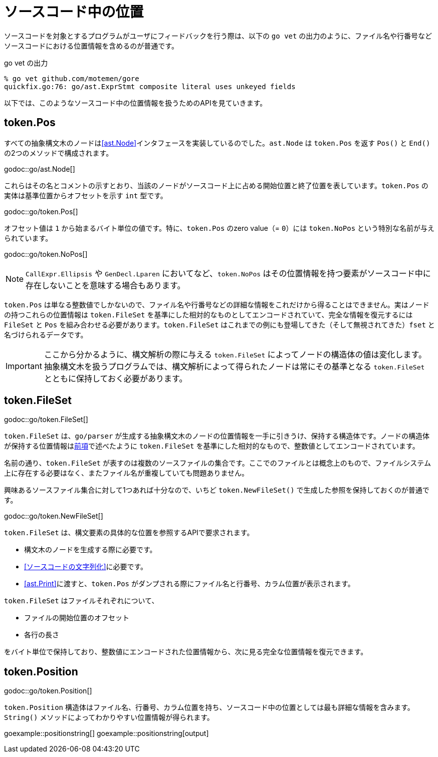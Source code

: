 = ソースコード中の位置

ソースコードを対象とするプログラムがユーザにフィードバックを行う際は、以下の `go vet` の出力のように、ファイル名や行番号などソースコードにおける位置情報を含めるのが普通です。

.go vet の出力
....
% go vet github.com/motemen/gore
quickfix.go:76: go/ast.ExprStmt composite literal uses unkeyed fields
....

以下では、このようなソースコード中の位置情報を扱うためのAPIを見ていきます。

== token.Pos

すべての抽象構文木のノードは<<ast.Node>>インタフェースを実装しているのでした。`ast.Node` は `token.Pos` を返す `Pos()` と `End()` の2つのメソッドで構成されます。

godoc::go/ast.Node[]

これらはその名とコメントの示すとおり、当該のノードがソースコード上に占める開始位置と終了位置を表しています。`token.Pos` の実体は基準位置からオフセットを示す `int` 型です。

godoc::go/token.Pos[]

オフセット値は `1` から始まるバイト単位の値です。特に、`token.Pos` のzero value（= `0`）には `token.NoPos` という特別な名前が与えられています。

godoc::go/token.NoPos[]

NOTE: `CallExpr.Ellipsis` や `GenDecl.Lparen` においてなど、`token.NoPos` はその位置情報を持つ要素がソースコード中に存在しないことを意味する場合もあります。

`token.Pos` は単なる整数値でしかないので、ファイル名や行番号などの詳細な情報をこれだけから得ることはできません。実はノードの持つこれらの位置情報は `token.FileSet` を基準にした相対的なものとしてエンコードされていて、完全な情報を復元するには `FileSet` と `Pos` を組み合わせる必要があります。`token.FileSet` はこれまでの例にも登場してきた（そして無視されてきた）`fset` と名づけられるデータです。

IMPORTANT: ここから分かるように、構文解析の際に与える `token.FileSet` によってノードの構造体の値は変化します。抽象構文木を扱うプログラムでは、構文解析によって得られたノードは常にその基準となる `token.FileSet` とともに保持しておく必要があります。

== token.FileSet

godoc::go/token.FileSet[]

`token.FileSet` は、`go/parser` が生成する抽象構文木のノードの位置情報を一手に引きうけ、保持する構造体です。ノードの構造体が保持する位置情報は<<token.Pos,前項>>で述べたように `token.FileSet` を基準にした相対的なもので、整数値としてエンコードされています。

名前の通り、`token.FileSet` が表すのは複数のソースファイルの集合です。ここでのファイルとは概念上のもので、ファイルシステム上に存在する必要はなく、またファイル名が重複していても問題ありません。

興味あるソースファイル集合に対して1つあれば十分なので、いちど `token.NewFileSet()` で生成した参照を保持しておくのが普通です。

godoc::go/token.NewFileSet[]

`token.FileSet` は、構文要素の具体的な位置を参照するAPIで要求されます。

* 構文木のノードを生成する際に必要です。
* <<ソースコードの文字列化>>に必要です。
* <<ast.Print>>に渡すと、`token.Pos` がダンプされる際にファイル名と行番号、カラム位置が表示されます。

`token.FileSet` はファイルそれぞれについて、

* ファイルの開始位置のオフセット
* 各行の長さ

をバイト単位で保持しており、整数値にエンコードされた位置情報から、次に見る完全な位置情報を復元できます。

== token.Position

godoc::go/token.Position[]

`token.Position` 構造体はファイル名、行番号、カラム位置を持ち、ソースコード中の位置としては最も詳細な情報を含みます。`String()` メソッドによってわかりやすい位置情報が得られます。

// TODO: 行番号とかカラム位置のない Position ってどこで出てくるんだろ

goexample::positionstring[]
goexample::positionstring[output]
